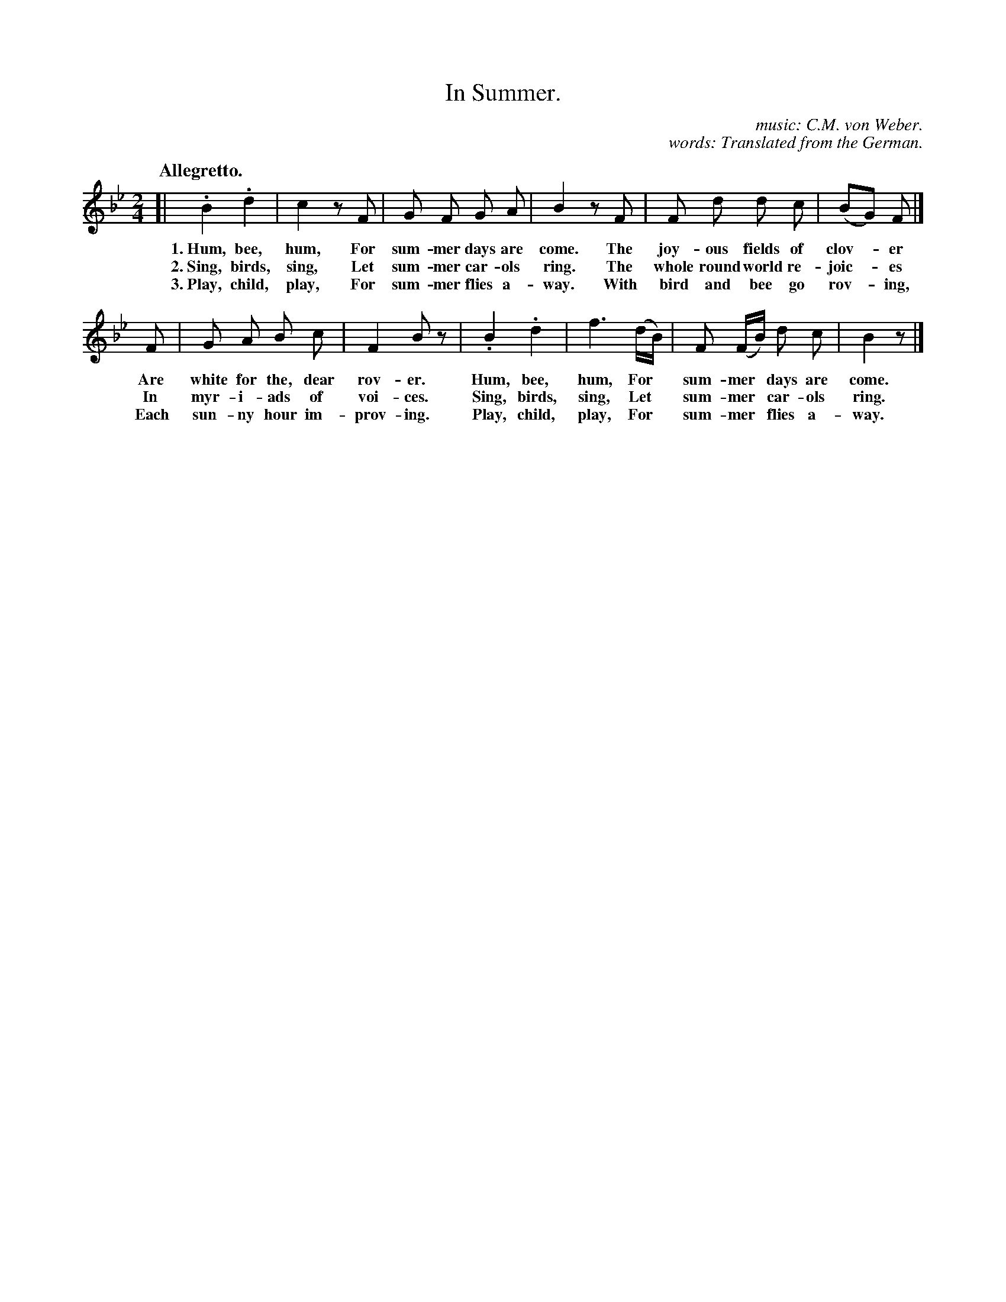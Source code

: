 X: 215
T: In Summer.
C: music: C.M. von Weber.
C: words: Translated from the German.
Q: "Allegretto."
%R: march
B: "The Everyday Song Book", 1927
F: http://www.library.pitt.edu/happybirthday/pdf/The_Everyday_Song_Book.pdf
Z: 2016 John Chambers <jc:trillian.mit.edu>
M: 2/4
L: 1/8
K: Bb
% - - - - - - - - - - - - - - - - - - - - - - - - - - - - -
[| .B2 .d2 | c2 zF | G F G A | B2 zF | F d d c | (BG) F |]
w: 1.~Hum, bee, hum, For sum-mer days are come. The joy-ous fields of clov-*er
w: 2.~Sing, birds, sing, Let sum-mer car-ols ring. The whole round world re-joic-*es
w: 3.~Play, child, play, For sum-mer flies a-way. With bird and bee go rov-*ing,
F | G A B c | F2 Bz | .B2 .d2 | f3 (d/B/) | F (F/B/) d c | B2 z |]
w: Are white for the, dear rov-er. Hum, bee, hum, For* sum-mer* days are come.
w: In myr-i-ads of voi-ces. Sing, birds, sing, Let* sum-mer* car-ols ring.
w: Each sun-ny hour im-prov-ing. Play, child, play, For* sum-mer* flies a-way.
% - - - - - - - - - - - - - - - - - - - - - - - - - - - - -
